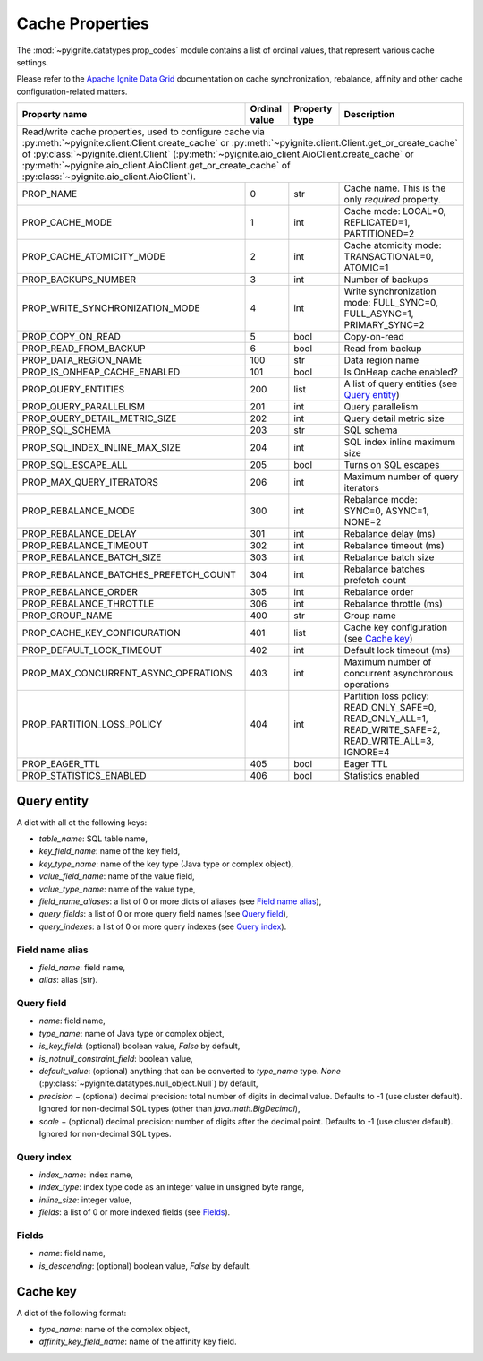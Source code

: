 ..  Licensed to the Apache Software Foundation (ASF) under one or more
    contributor license agreements.  See the NOTICE file distributed with
    this work for additional information regarding copyright ownership.
    The ASF licenses this file to You under the Apache License, Version 2.0
    (the "License"); you may not use this file except in compliance with
    the License.  You may obtain a copy of the License at

..      http://www.apache.org/licenses/LICENSE-2.0

..  Unless required by applicable law or agreed to in writing, software
    distributed under the License is distributed on an "AS IS" BASIS,
    WITHOUT WARRANTIES OR CONDITIONS OF ANY KIND, either express or implied.
    See the License for the specific language governing permissions and
    limitations under the License.

.. _cache_props:

================
Cache Properties
================

The :mod:`~pyignite.datatypes.prop_codes` module contains a list of ordinal
values, that represent various cache settings.

Please refer to the `Apache Ignite Data Grid`_ documentation on cache
synchronization, rebalance, affinity and other cache configuration-related
matters.

+---------------------------------------+----------+----------+-------------------------------------------------------+
| Property                              | Ordinal  | Property | Description                                           |
| name                                  | value    | type     |                                                       |
+=======================================+==========+==========+=======================================================+
| Read/write cache properties, used to configure cache via :py:meth:`~pyignite.client.Client.create_cache` or         |
| :py:meth:`~pyignite.client.Client.get_or_create_cache` of :py:class:`~pyignite.client.Client`                       |
| (:py:meth:`~pyignite.aio_client.AioClient.create_cache` or                                                          |
| :py:meth:`~pyignite.aio_client.AioClient.get_or_create_cache` of :py:class:`~pyignite.aio_client.AioClient`).       |
+---------------------------------------+----------+----------+-------------------------------------------------------+
| PROP_NAME                             |        0 | str      | Cache name. This is the only *required* property.     |
+---------------------------------------+----------+----------+-------------------------------------------------------+
| PROP_CACHE_MODE                       |        1 | int      | Cache mode: LOCAL=0, REPLICATED=1, PARTITIONED=2      |
+---------------------------------------+----------+----------+-------------------------------------------------------+
| PROP_CACHE_ATOMICITY_MODE             |        2 | int      | Cache atomicity mode: TRANSACTIONAL=0, ATOMIC=1       |
+---------------------------------------+----------+----------+-------------------------------------------------------+
| PROP_BACKUPS_NUMBER                   |        3 | int      | Number of backups                                     |
+---------------------------------------+----------+----------+-------------------------------------------------------+
| PROP_WRITE_SYNCHRONIZATION_MODE       |        4 | int      | Write synchronization mode: FULL_SYNC=0,              |
|                                       |          |          | FULL_ASYNC=1, PRIMARY_SYNC=2                          |
+---------------------------------------+----------+----------+-------------------------------------------------------+
| PROP_COPY_ON_READ                     |        5 | bool     | Copy-on-read                                          |
+---------------------------------------+----------+----------+-------------------------------------------------------+
| PROP_READ_FROM_BACKUP                 |        6 | bool     | Read from backup                                      |
+---------------------------------------+----------+----------+-------------------------------------------------------+
| PROP_DATA_REGION_NAME                 |      100 | str      | Data region name                                      |
+---------------------------------------+----------+----------+-------------------------------------------------------+
| PROP_IS_ONHEAP_CACHE_ENABLED          |      101 | bool     | Is OnHeap cache enabled?                              |
+---------------------------------------+----------+----------+-------------------------------------------------------+
| PROP_QUERY_ENTITIES                   |      200 | list     | A list of query entities (see `Query entity`_)        |
+---------------------------------------+----------+----------+-------------------------------------------------------+
| PROP_QUERY_PARALLELISM                |      201 | int      | Query parallelism                                     |
+---------------------------------------+----------+----------+-------------------------------------------------------+
| PROP_QUERY_DETAIL_METRIC_SIZE         |      202 | int      | Query detail metric size                              |
+---------------------------------------+----------+----------+-------------------------------------------------------+
| PROP_SQL_SCHEMA                       |      203 | str      | SQL schema                                            |
+---------------------------------------+----------+----------+-------------------------------------------------------+
| PROP_SQL_INDEX_INLINE_MAX_SIZE        |      204 | int      | SQL index inline maximum size                         |
+---------------------------------------+----------+----------+-------------------------------------------------------+
| PROP_SQL_ESCAPE_ALL                   |      205 | bool     | Turns on SQL escapes                                  |
+---------------------------------------+----------+----------+-------------------------------------------------------+
| PROP_MAX_QUERY_ITERATORS              |      206 | int      | Maximum number of query iterators                     |
+---------------------------------------+----------+----------+-------------------------------------------------------+
| PROP_REBALANCE_MODE                   |      300 | int      | Rebalance mode: SYNC=0, ASYNC=1, NONE=2               |
+---------------------------------------+----------+----------+-------------------------------------------------------+
| PROP_REBALANCE_DELAY                  |      301 | int      | Rebalance delay (ms)                                  |
+---------------------------------------+----------+----------+-------------------------------------------------------+
| PROP_REBALANCE_TIMEOUT                |      302 | int      | Rebalance timeout (ms)                                |
+---------------------------------------+----------+----------+-------------------------------------------------------+
| PROP_REBALANCE_BATCH_SIZE             |      303 | int      | Rebalance batch size                                  |
+---------------------------------------+----------+----------+-------------------------------------------------------+
| PROP_REBALANCE_BATCHES_PREFETCH_COUNT |      304 | int      | Rebalance batches prefetch count                      |
+---------------------------------------+----------+----------+-------------------------------------------------------+
| PROP_REBALANCE_ORDER                  |      305 | int      | Rebalance order                                       |
+---------------------------------------+----------+----------+-------------------------------------------------------+
| PROP_REBALANCE_THROTTLE               |      306 | int      | Rebalance throttle (ms)                               |
+---------------------------------------+----------+----------+-------------------------------------------------------+
| PROP_GROUP_NAME                       |      400 | str      | Group name                                            |
+---------------------------------------+----------+----------+-------------------------------------------------------+
| PROP_CACHE_KEY_CONFIGURATION          |      401 | list     | Cache key configuration (see `Cache key`_)            |
+---------------------------------------+----------+----------+-------------------------------------------------------+
| PROP_DEFAULT_LOCK_TIMEOUT             |      402 | int      | Default lock timeout (ms)                             |
+---------------------------------------+----------+----------+-------------------------------------------------------+
| PROP_MAX_CONCURRENT_ASYNC_OPERATIONS  |      403 | int      | Maximum number of concurrent asynchronous operations  |
+---------------------------------------+----------+----------+-------------------------------------------------------+
| PROP_PARTITION_LOSS_POLICY            |      404 | int      | Partition loss policy: READ_ONLY_SAFE=0,              |
|                                       |          |          | READ_ONLY_ALL=1, READ_WRITE_SAFE=2, READ_WRITE_ALL=3, |
|                                       |          |          | IGNORE=4                                              |
+---------------------------------------+----------+----------+-------------------------------------------------------+
| PROP_EAGER_TTL                        |      405 | bool     | Eager TTL                                             |
+---------------------------------------+----------+----------+-------------------------------------------------------+
| PROP_STATISTICS_ENABLED               |      406 | bool     | Statistics enabled                                    |
+---------------------------------------+----------+----------+-------------------------------------------------------+

Query entity
------------

A dict with all ot the following keys:

- `table_name`: SQL table name,
- `key_field_name`: name of the key field,
- `key_type_name`: name of the key type (Java type or complex object),
- `value_field_name`: name of the value field,
- `value_type_name`: name of the value type,
- `field_name_aliases`: a list of 0 or more dicts of aliases
  (see `Field name alias`_),
- `query_fields`: a list of 0 or more query field names (see `Query field`_),
- `query_indexes`: a list of 0 or more query indexes (see `Query index`_).

Field name alias
================

- `field_name`: field name,
- `alias`: alias (str).

Query field
===========

- `name`: field name,
- `type_name`: name of Java type or complex object,
- `is_key_field`: (optional) boolean value, `False` by default,
- `is_notnull_constraint_field`: boolean value,
- `default_value`: (optional) anything that can be converted to `type_name`
  type. `None` (:py:class:`~pyignite.datatypes.null_object.Null`) by default,
- `precision` − (optional) decimal precision: total number of digits
  in decimal value. Defaults to -1 (use cluster default). Ignored for
  non-decimal SQL types (other than `java.math.BigDecimal`),
- `scale` − (optional) decimal precision: number of digits after the decimal
  point. Defaults to -1 (use cluster default). Ignored for non-decimal SQL
  types.

Query index
===========

- `index_name`: index name,
- `index_type`: index type code as an integer value in unsigned byte range,
- `inline_size`: integer value,
- `fields`: a list of 0 or more indexed fields (see `Fields`_).

Fields
======

- `name`: field name,
- `is_descending`: (optional) boolean value, `False` by default.

Cache key
---------

A dict of the following format:

- `type_name`: name of the complex object,
- `affinity_key_field_name`: name of the affinity key field.

.. _Apache Ignite Data Grid: https://apacheignite.readme.io/docs/data-grid
